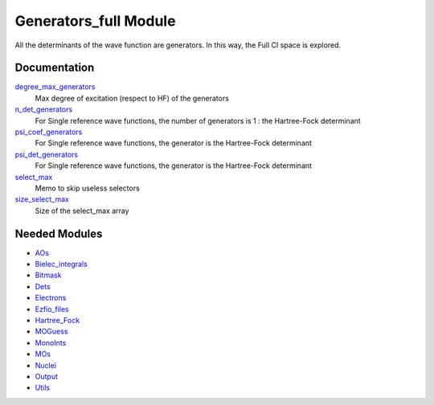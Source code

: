======================
Generators_full Module
======================

All the determinants of the wave function are generators. In this way, the Full CI
space is explored.

Documentation
=============

.. Do not edit this section. It was auto-generated from the
.. NEEDED_MODULES file.

`degree_max_generators <http://github.com/LCPQ/quantum_package/tree/master/src/Generators_full/generators.irp.f#L55>`_
  Max degree of excitation (respect to HF) of the generators

`n_det_generators <http://github.com/LCPQ/quantum_package/tree/master/src/Generators_full/generators.irp.f#L15>`_
  For Single reference wave functions, the number of generators is 1 : the
  Hartree-Fock determinant

`psi_coef_generators <http://github.com/LCPQ/quantum_package/tree/master/src/Generators_full/generators.irp.f#L38>`_
  For Single reference wave functions, the generator is the
  Hartree-Fock determinant

`psi_det_generators <http://github.com/LCPQ/quantum_package/tree/master/src/Generators_full/generators.irp.f#L37>`_
  For Single reference wave functions, the generator is the
  Hartree-Fock determinant

`select_max <http://github.com/LCPQ/quantum_package/tree/master/src/Generators_full/generators.irp.f#L78>`_
  Memo to skip useless selectors

`size_select_max <http://github.com/LCPQ/quantum_package/tree/master/src/Generators_full/generators.irp.f#L70>`_
  Size of the select_max array



Needed Modules
==============

.. Do not edit this section. It was auto-generated from the
.. NEEDED_MODULES file.

* `AOs <http://github.com/LCPQ/quantum_package/tree/master/src/AOs>`_
* `Bielec_integrals <http://github.com/LCPQ/quantum_package/tree/master/src/Bielec_integrals>`_
* `Bitmask <http://github.com/LCPQ/quantum_package/tree/master/src/Bitmask>`_
* `Dets <http://github.com/LCPQ/quantum_package/tree/master/src/Dets>`_
* `Electrons <http://github.com/LCPQ/quantum_package/tree/master/src/Electrons>`_
* `Ezfio_files <http://github.com/LCPQ/quantum_package/tree/master/src/Ezfio_files>`_
* `Hartree_Fock <http://github.com/LCPQ/quantum_package/tree/master/src/Hartree_Fock>`_
* `MOGuess <http://github.com/LCPQ/quantum_package/tree/master/src/MOGuess>`_
* `MonoInts <http://github.com/LCPQ/quantum_package/tree/master/src/MonoInts>`_
* `MOs <http://github.com/LCPQ/quantum_package/tree/master/src/MOs>`_
* `Nuclei <http://github.com/LCPQ/quantum_package/tree/master/src/Nuclei>`_
* `Output <http://github.com/LCPQ/quantum_package/tree/master/src/Output>`_
* `Utils <http://github.com/LCPQ/quantum_package/tree/master/src/Utils>`_

